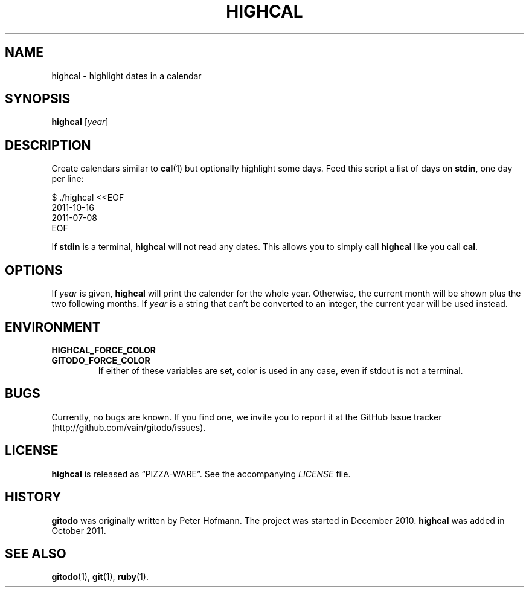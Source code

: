 .TH HIGHCAL 1 "March 2014" "highcal" "Highlight dates in a calendar"
.SH NAME
highcal \- highlight dates in a calendar
.SH SYNOPSIS
\fBhighcal\fP [\fIyear\fP]
.SH DESCRIPTION
Create calendars similar to \fBcal\fP(1) but optionally highlight some
days. Feed this script a list of days on \fBstdin\fP, one day per line:
.P
\f(CW
.nf
    $ ./highcal <<EOF
    2011-10-16
    2011-07-08
    EOF
.fi
\fP
.P
If \fBstdin\fP is a terminal, \fBhighcal\fP will not read any dates.
This allows you to simply call \fBhighcal\fP like you call \fBcal\fP.
.SH OPTIONS
If \fIyear\fP is given, \fBhighcal\fP will print the calender for the
whole year. Otherwise, the current month will be shown plus the two
following months. If \fIyear\fP is a string that can't be converted to
an integer, the current year will be used instead.
.SH ENVIRONMENT
.TP
.PD 0
.B HIGHCAL_FORCE_COLOR
.TP
.B GITODO_FORCE_COLOR
If either of these variables are set, color is used in any case, even if
stdout is not a terminal.
.PD
.SH BUGS
Currently, no bugs are known. If you find one, we invite you to report
it at the GitHub Issue tracker (http://github.com/vain/gitodo/issues).
.SH LICENSE
\fBhighcal\fP is released as \(lqPIZZA-WARE\(rq. See the accompanying
\fILICENSE\fP file.
.SH HISTORY
\fBgitodo\fP was originally written by Peter Hofmann. The project was
started in December 2010. \fBhighcal\fP was added in October 2011.
.SH "SEE ALSO"
.BR gitodo (1),
.BR git (1),
.BR ruby (1).
